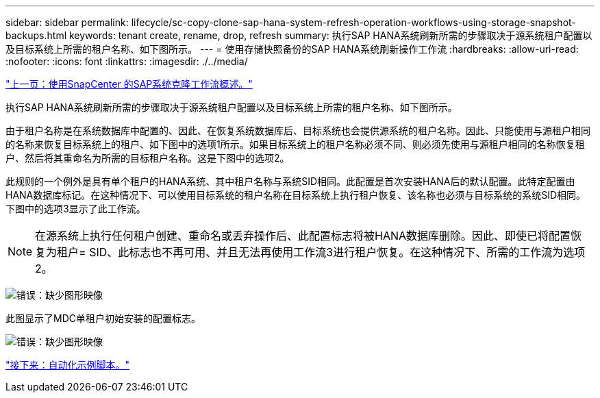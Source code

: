 ---
sidebar: sidebar 
permalink: lifecycle/sc-copy-clone-sap-hana-system-refresh-operation-workflows-using-storage-snapshot-backups.html 
keywords: tenant create, rename, drop, refresh 
summary: 执行SAP HANA系统刷新所需的步骤取决于源系统租户配置以及目标系统上所需的租户名称、如下图所示。 
---
= 使用存储快照备份的SAP HANA系统刷新操作工作流
:hardbreaks:
:allow-uri-read: 
:nofooter: 
:icons: font
:linkattrs: 
:imagesdir: ./../media/


link:sc-copy-clone-overview-of-sap-system-clone-workflow-with-snapcenter.html["上一页：使用SnapCenter 的SAP系统克隆工作流概述。"]

执行SAP HANA系统刷新所需的步骤取决于源系统租户配置以及目标系统上所需的租户名称、如下图所示。

由于租户名称是在系统数据库中配置的、因此、在恢复系统数据库后、目标系统也会提供源系统的租户名称。因此、只能使用与源租户相同的名称来恢复目标系统上的租户、如下图中的选项1所示。如果目标系统上的租户名称必须不同、则必须先使用与源租户相同的名称恢复租户、然后将其重命名为所需的目标租户名称。这是下图中的选项2。

此规则的一个例外是具有单个租户的HANA系统、其中租户名称与系统SID相同。此配置是首次安装HANA后的默认配置。此特定配置由HANA数据库标记。在这种情况下、可以使用目标系统的租户名称在目标系统上执行租户恢复、该名称也必须与目标系统的系统SID相同。下图中的选项3显示了此工作流。


NOTE: 在源系统上执行任何租户创建、重命名或丢弃操作后、此配置标志将被HANA数据库删除。因此、即使已将配置恢复为租户= SID、此标志也不再可用、并且无法再使用工作流3进行租户恢复。在这种情况下、所需的工作流为选项2。

image:sc-copy-clone-image11.png["错误：缺少图形映像"]

此图显示了MDC单租户初始安装的配置标志。

image:sc-copy-clone-image12.png["错误：缺少图形映像"]

link:sc-copy-clone-automation-example-scripts.html["接下来：自动化示例脚本。"]
